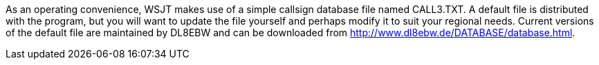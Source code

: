 As an operating convenience, WSJT makes use of a simple callsign
database file named CALL3.TXT.  A default file is distributed with the
program, but you will want to update the file yourself and perhaps
modify it to suit your regional needs.  Current versions of the
default file are maintained by DL8EBW and can be downloaded from
http://www.dl8ebw.de/DATABASE/database.html.

